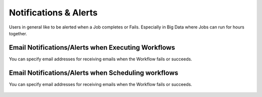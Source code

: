 Notifications & Alerts
======

Users in general like to be alerted when a Job completes or Fails. Especially in Big Data where Jobs can run for hours together.

Email Notifications/Alerts when Executing Workflows
-------------------------------------

You can specify email addresses for receiving emails when the Workflow fails or succeeds.

 .. figure:: ../_assets/user-guide/alert-1.png
   :alt: Email Alerts
   :align: center

Email Notifications/Alerts when Scheduling workflows
--------------------------------------

You can specify email addresses for receiving emails when the Workflow fails or succeeds.

 .. figure:: ../_assets/user-guide/alert-2.png
   :alt: Email Alerts
   :align: center
   
